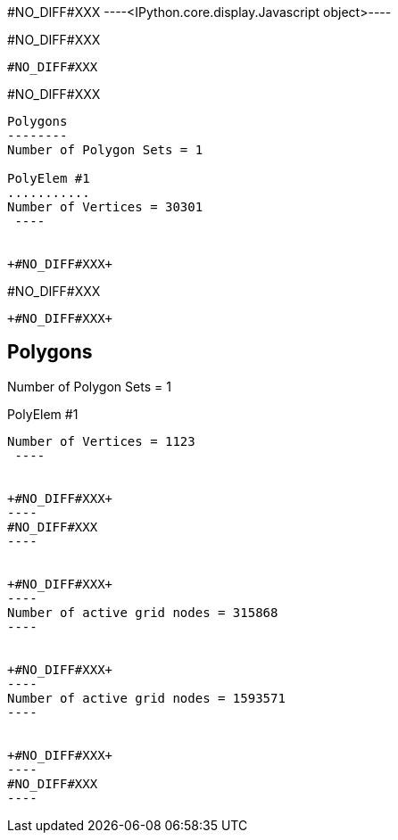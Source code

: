 +#NO_DIFF#XXX+
----<IPython.core.display.Javascript object>----


+#NO_DIFF#XXX+
----
#NO_DIFF#XXX
----


+#NO_DIFF#XXX+
----

Polygons
--------
Number of Polygon Sets = 1

PolyElem #1
...........
Number of Vertices = 30301
 ----


+#NO_DIFF#XXX+
----
#NO_DIFF#XXX
----


+#NO_DIFF#XXX+
----

Polygons
--------
Number of Polygon Sets = 1

PolyElem #1
...........
Number of Vertices = 1123
 ----


+#NO_DIFF#XXX+
----
#NO_DIFF#XXX
----


+#NO_DIFF#XXX+
----
Number of active grid nodes = 315868
----


+#NO_DIFF#XXX+
----
Number of active grid nodes = 1593571
----


+#NO_DIFF#XXX+
----
#NO_DIFF#XXX
----

